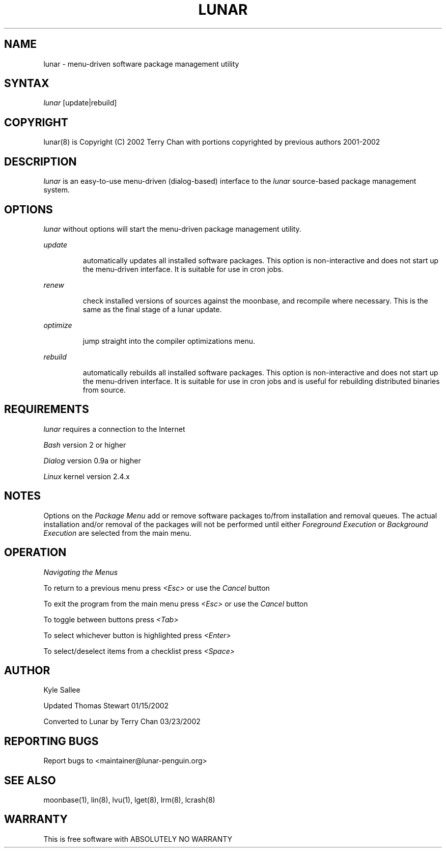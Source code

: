 .TH LUNAR 8 March 2002 Lunar Linux LUNAR
.SH NAME
lunar - menu-driven software package management utility
.SH SYNTAX
.I lunar
[update|rebuild]
.SH COPYRIGHT
.if n lunar(8) is Copyright (C) 2002 Terry Chan with portions copyrighted by previous authors 2001-2002
.if t lunar(8) is Copyright \(co 2002 Terry Chan with portions copyrighted by previous authors 2001-2002
.SH "DESCRIPTION"
.I lunar
is an easy-to-use menu-driven (dialog-based) interface to the
.I lunar
source-based package management system.
.SH "OPTIONS"
.I lunar
without options will start the menu-driven package management utility.
.PP
.I update
.IP
automatically updates all installed software packages. This option is
non-interactive and does not start up the menu-driven interface. It is
suitable for use in cron jobs.
.PP
.I renew
.IP
check installed versions of sources against the moonbase, and recompile
where necessary. This is the same as the final stage of a lunar update.
.PP
.I optimize
.IP
jump straight into the compiler optimizations menu.
.PP
.I rebuild
.IP
automatically rebuilds all installed software packages. This option
is non-interactive and does not start up the menu-driven interface.
It is suitable for use in cron jobs and is useful for rebuilding
distributed binaries from source.
.SH "REQUIREMENTS"
.I lunar
requires a connection to the Internet
.PP
.I Bash
version 2 or higher
.PP
.I Dialog
version 0.9a or higher
.PP
.I Linux
kernel version 2.4.x
.SH "NOTES"
Options on the
.I Package Menu
add or remove software packages to/from installation and removal queues.
The actual installation and/or removal of the packages will not be
performed until either
.I Foreground Execution
or
.I Background Execution
are selected from the main menu.
.SH "OPERATION"
.I Navigating the Menus
.PP
To return to a previous menu press
.I <Esc>
or use the
.I Cancel
button
.PP
To exit the program from the main menu press
.I <Esc>
or use the
.I Cancel
button
.PP
To toggle between buttons press
.I <Tab>
.PP
To select whichever button is highlighted press
.I <Enter>
.PP
To select/deselect items from a checklist press
.I <Space>
.SH "AUTHOR"
Kyle Sallee
.PP
Updated Thomas Stewart 01/15/2002
.PP
Converted to Lunar by Terry Chan 03/23/2002
.PP
.SH "REPORTING BUGS"
Report bugs to <maintainer@lunar-penguin.org>
.SH "SEE ALSO"
moonbase(1), lin(8), lvu(1), lget(8), lrm(8), lcrash(8)
.SH "WARRANTY"
This is free software with ABSOLUTELY NO WARRANTY


